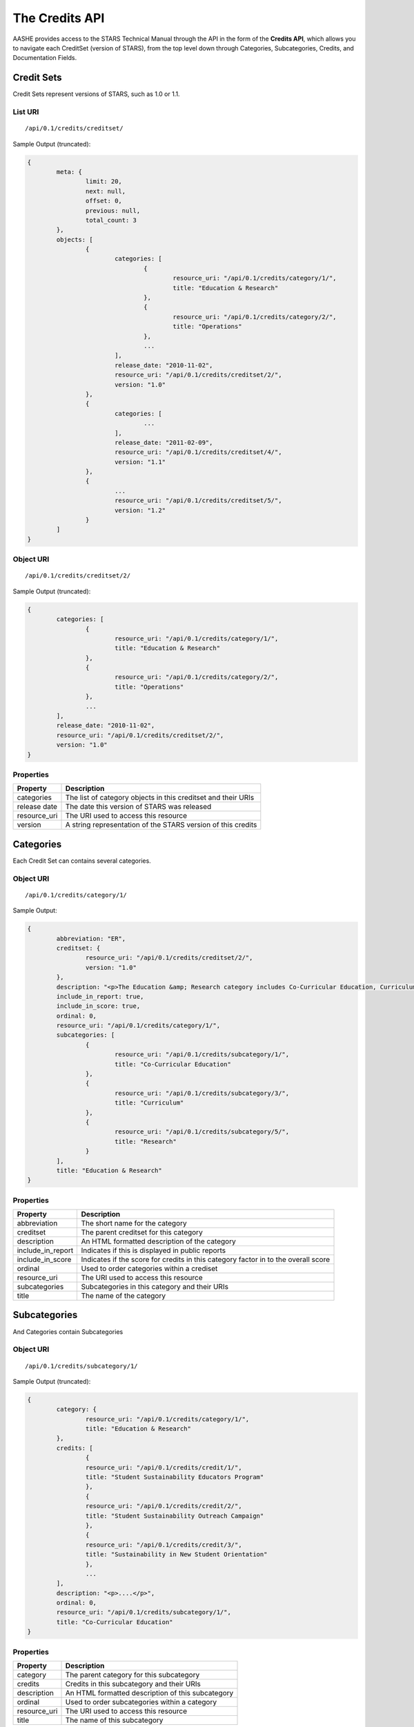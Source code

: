 The Credits API
===============

AASHE provides access to the STARS Technical Manual through the API in the form of
the **Credits API**, which allows you to navigate each CreditSet (version of STARS),
from the top level down through Categories, Subcategories, Credits, and Documentation
Fields.

Credit Sets
-----------

Credit Sets represent versions of STARS, such as 1.0 or 1.1.

List URI
^^^^^^^^
::

	/api/0.1/credits/creditset/

Sample Output (truncated):

.. code-block:: javascript

	{
		meta: {
			limit: 20,
			next: null,
			offset: 0,
			previous: null,
			total_count: 3
		},
		objects: [
			{
				categories: [
					{
						resource_uri: "/api/0.1/credits/category/1/",
						title: "Education & Research"
					},
					{
						resource_uri: "/api/0.1/credits/category/2/",
						title: "Operations"
					},
					...
				],
				release_date: "2010-11-02",
				resource_uri: "/api/0.1/credits/creditset/2/",
				version: "1.0"
			},
			{
				categories: [
					...
				],
				release_date: "2011-02-09",
				resource_uri: "/api/0.1/credits/creditset/4/",
				version: "1.1"
			},
			{
				...
				resource_uri: "/api/0.1/credits/creditset/5/",
				version: "1.2"
			}
		]
	}
	
Object URI
^^^^^^^^^^
::

	/api/0.1/credits/creditset/2/

Sample Output (truncated):

.. code-block:: javascript

	{
		categories: [
			{
				resource_uri: "/api/0.1/credits/category/1/",
				title: "Education & Research"
			},
			{
				resource_uri: "/api/0.1/credits/category/2/",
				title: "Operations"
			},
			...
		],
		release_date: "2010-11-02",
		resource_uri: "/api/0.1/credits/creditset/2/",
		version: "1.0"
	}
   
Properties
^^^^^^^^^^

+--------------+---------------------------------------------------------------+
| Property     | Description                                                   |
+==============+===============================================================+
| categories   | The list of category objects in this creditset and their URIs |
+--------------+---------------------------------------------------------------+
| release date | The date this version of STARS was released                   |
+--------------+---------------------------------------------------------------+
| resource_uri | The URI used to access this resource                          |
+--------------+---------------------------------------------------------------+
| version      | A string representation of the STARS version of this credits  |
+--------------+---------------------------------------------------------------+


Categories
----------

Each Credit Set can contains several categories.

Object URI
^^^^^^^^^^
::

	/api/0.1/credits/category/1/

Sample Output:

.. code-block:: javascript

	{
		abbreviation: "ER",
		creditset: {
			resource_uri: "/api/0.1/credits/creditset/2/",
			version: "1.0"
		},
		description: "<p>The Education &amp; Research category includes Co-Curricular Education, Curriculum, and Research sub-categories.</p>",
		include_in_report: true,
		include_in_score: true,
		ordinal: 0,
		resource_uri: "/api/0.1/credits/category/1/",
		subcategories: [
			{
				resource_uri: "/api/0.1/credits/subcategory/1/",
				title: "Co-Curricular Education"
			},
			{
				resource_uri: "/api/0.1/credits/subcategory/3/",
				title: "Curriculum"
			},
			{
				resource_uri: "/api/0.1/credits/subcategory/5/",
				title: "Research"
			}
		],
		title: "Education & Research"
	}

Properties
^^^^^^^^^^

+-------------------+------------------------------------------------------------------------------------+
| Property          | Description                                                                        |
+===================+====================================================================================+
| abbreviation      | The short name for the category                                                    |
+-------------------+------------------------------------------------------------------------------------+
| creditset         | The parent creditset for this category                                             |
+-------------------+------------------------------------------------------------------------------------+
| description       | An HTML formatted description of the category                                      |
+-------------------+------------------------------------------------------------------------------------+
| include_in_report | Indicates if this is displayed in public reports                                   |
+-------------------+------------------------------------------------------------------------------------+
| include_in_score  | Indicates if the score for credits in this category factor in to the overall score |
+-------------------+------------------------------------------------------------------------------------+
| ordinal           | Used to order categories within a crediset                                         |
+-------------------+------------------------------------------------------------------------------------+
| resource_uri      | The URI used to access this resource                                               |
+-------------------+------------------------------------------------------------------------------------+
| subcategories     | Subcategories in this category and their URIs                                      |
+-------------------+------------------------------------------------------------------------------------+
| title             | The name of the category                                                           |
+-------------------+------------------------------------------------------------------------------------+

Subcategories
-------------

And Categories contain Subcategories

Object URI
^^^^^^^^^^
::

	/api/0.1/credits/subcategory/1/

Sample Output (truncated):

.. code-block:: javascript

	{
		category: {
			resource_uri: "/api/0.1/credits/category/1/",
			title: "Education & Research"
		},
		credits: [
			{
			resource_uri: "/api/0.1/credits/credit/1/",
			title: "Student Sustainability Educators Program"
			},
			{
			resource_uri: "/api/0.1/credits/credit/2/",
			title: "Student Sustainability Outreach Campaign"
			},
			{
			resource_uri: "/api/0.1/credits/credit/3/",
			title: "Sustainability in New Student Orientation"
			},
			...
		],
		description: "<p>....</p>",
		ordinal: 0,
		resource_uri: "/api/0.1/credits/subcategory/1/",
		title: "Co-Curricular Education"
	}

Properties
^^^^^^^^^^

+--------------+---------------------------------------------------+
| Property     | Description                                       |
+==============+===================================================+
| category     | The parent category for this subcategory          |
+--------------+---------------------------------------------------+
| credits      | Credits in this subcategory and their URIs        |
+--------------+---------------------------------------------------+
| description  | An HTML formatted description of this subcategory |
+--------------+---------------------------------------------------+
| ordinal      | Used to order subcategories within a category     |
+--------------+---------------------------------------------------+
| resource_uri | The URI used to access this resource              |
+--------------+---------------------------------------------------+
| title        | The name of this subcategory                      |
+--------------+---------------------------------------------------+
	
Credits
-------

And Subcategories contain Credits.

Object URI
^^^^^^^^^^
::

	/api/0.1/credits/credit/1/

Sample Output (truncated):

.. code-block:: javascript

	{
		applicability: "<p>This credit applies to all institutions.</p>",
		criteria: "...",
		documentation_fields: [
			{
			resource_uri: "/api/0.1/credits/field/2/",
			title: "Total number of degree-seeking students enrolled at the institution"
			},
			{
			resource_uri: "/api/0.1/credits/field/26/",
			title: "Program name (1st program)"
			},
			{
			resource_uri: "/api/0.1/credits/field/30/",
			title: "Number of students served by the program (1st program)"
			},
			...
		],
		identifier: "ER-1",
		measurement: "...",
		ordinal: 0,
		point_value: 5,
		resource_uri: "/api/0.1/credits/credit/1/",
		scoring: "...",
		subcategory: {
			resource_uri: "/api/0.1/credits/subcategory/1/",
			title: "Co-Curricular Education"
		},
		title: "Student Sustainability Educators Program",
		type: "t1"
	}

Properties
^^^^^^^^^^

+----------------------+-----------------------------------------------------------------------+
| Property             | Description                                                           |
+======================+=======================================================================+
| applicability        | HTML formatted text describing the applicability of this credit       |
+----------------------+-----------------------------------------------------------------------+
| criteria             | HTML formatted text describing the criteria for this credit           |
+----------------------+-----------------------------------------------------------------------+
| documentation_fields | The list of documentation fields in this credit along with their URIs |
+----------------------+-----------------------------------------------------------------------+
| identifier           | A short name for this credit                                          |
+----------------------+-----------------------------------------------------------------------+
| measurement          | HTML formatted text describing the measurements used in this credit   |
+----------------------+-----------------------------------------------------------------------+
| ordinal              | An integer used to order credits within a subcategory                 |
+----------------------+-----------------------------------------------------------------------+
| point_value          | The amount of points this credit is worth                             |
+----------------------+-----------------------------------------------------------------------+
| resource_uri         | The URI used to access this resource                                  |
+----------------------+-----------------------------------------------------------------------+
| scoring              | HTML formatted text describing how this credit is scored              |
+----------------------+-----------------------------------------------------------------------+
| subcategory          | The parent subcategory for this credit                                |
+----------------------+-----------------------------------------------------------------------+
| title                | The full name of this credit                                          |
+----------------------+-----------------------------------------------------------------------+
| type                 | The type, tier 1 or tier 2 of this credit                             |
+----------------------+-----------------------------------------------------------------------+
	
Documentation Fields
--------------------

Each credit is made up of Documentation Fields that can be accessed individually.

Object URI
^^^^^^^^^^
::

	/api/0.1/credits/field/2/

Sample Output:

.. code-block:: javascript

	{
		credit: {
			resource_uri: "/api/0.1/credits/credit/1/",
			title: "Student Sustainability Educators Program"
		},
		inline_help_text: "",
		max_range: 500000,
		min_range: 0,
		ordinal: 0,
		required: "req",
		resource_uri: "/api/0.1/credits/field/2/",
		title: "Total number of degree-seeking students enrolled at the institution",
		tooltip_help_text: "",
		type: "numeric"
	}

Properties
^^^^^^^^^^

+-------------------+----------------------------------------------------------------------------------------------------------------+
| Property          | Description                                                                                                    |
+===================+================================================================================================================+
| credit            | The parent credit for this documenation field and its URI                                                      |
+-------------------+----------------------------------------------------------------------------------------------------------------+
| inline_help_text  | Text that appears beside this field in the tool                                                                |
+-------------------+----------------------------------------------------------------------------------------------------------------+
| max_range         | The max value of this field for integer fields only                                                            |
+-------------------+----------------------------------------------------------------------------------------------------------------+
| min_range         | The min value of this field for integer fields only                                                            |
+-------------------+----------------------------------------------------------------------------------------------------------------+
| ordinal           | An integer used to order fields within a credit                                                                |
+-------------------+----------------------------------------------------------------------------------------------------------------+
| required          | req: Required or opt: Optional or cond: Conditionally Required (based on other fields)                         |
+-------------------+----------------------------------------------------------------------------------------------------------------+
| resource_uri      | The URI for this resource                                                                                      |
+-------------------+----------------------------------------------------------------------------------------------------------------+
| title             | The title of this field                                                                                        |
+-------------------+----------------------------------------------------------------------------------------------------------------+
| tooltip_help_text | Text that appears as a pop-up icon beside the field in the Reporting Tool                                      |
+-------------------+----------------------------------------------------------------------------------------------------------------+
| type              | The response type: 'text', 'long_text', 'numeric', 'boolean', 'choice', 'multichoice', 'url', 'date', 'upload' |
+-------------------+----------------------------------------------------------------------------------------------------------------+

